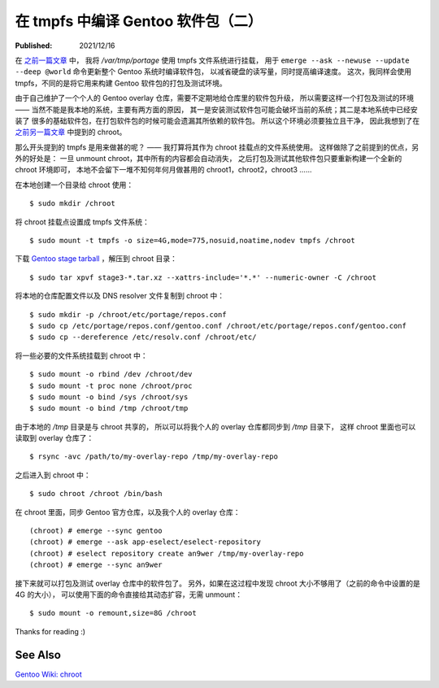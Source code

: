 在 tmpfs 中编译 Gentoo 软件包（二）
===================================

:Published:  2021/12/16

.. meta::
    :description: 将 chroot 的根目录挂载点设置成 tmpfs 文件系统，构建一个独立干净的环境，
        用于打包及测试 Gentoo 软件包。

在 `之前一篇文章 </2021/05/10_在%20tmpfs%20中编译%20Gentoo%20软件包.html>`_ 中，
我将 */var/tmp/portage* 使用 tmpfs 文件系统进行挂载，
用于 ``emerge --ask --newuse --update --deep @world`` 命令更新整个 Gentoo 系统时编译软件包，
以减省硬盘的读写量，同时提高编译速度。
这次，我同样会使用 tmpfs，不同的是将它用来构建 Gentoo 软件包的打包及测试环境。

由于自己维护了一个个人的 Gentoo overlay 仓库，需要不定期地给仓库里的软件包升级，
所以需要这样一个打包及测试的环境 —— 当然不能是我本地的系统，主要有两方面的原因，
其一是安装测试软件包可能会破坏当前的系统；其二是本地系统中已经安装了
很多的基础软件包，在打包软件包的时候可能会遗漏其所依赖的软件包。
所以这个环境必须要独立且干净，
因此我想到了在 `之前另一篇文章 </2021/03/20_关于%20chroot.html>`_ 中提到的 chroot。

那么开头提到的 tmpfs 是用来做甚的呢？ —— 我打算将其作为 chroot 挂载点的文件系统使用。
这样做除了之前提到的优点，另外的好处是：
一旦 unmount chroot，其中所有的内容都会自动消失，
之后打包及测试其他软件包只要重新构建一个全新的 chroot 环境即可，
本地不会留下一堆不知何年何月做甚用的 chroot1，chroot2，chroot3 ……

在本地创建一个目录给 chroot 使用： ::

    $ sudo mkdir /chroot

将 chroot 挂载点设置成 tmpfs 文件系统： ::

    $ sudo mount -t tmpfs -o size=4G,mode=775,nosuid,noatime,nodev tmpfs /chroot

下载 `Gentoo stage tarball <https://www.gentoo.org/downloads/>`_ ，解压到 chroot 目录： ::

    $ sudo tar xpvf stage3-*.tar.xz --xattrs-include='*.*' --numeric-owner -C /chroot

将本地的仓库配置文件以及 DNS resolver 文件复制到 chroot 中： ::

    $ sudo mkdir -p /chroot/etc/portage/repos.conf
    $ sudo cp /etc/portage/repos.conf/gentoo.conf /chroot/etc/portage/repos.conf/gentoo.conf
    $ sudo cp --dereference /etc/resolv.conf /chroot/etc/

将一些必要的文件系统挂载到 chroot 中： ::

    $ sudo mount -o rbind /dev /chroot/dev
    $ sudo mount -t proc none /chroot/proc
    $ sudo mount -o bind /sys /chroot/sys
    $ sudo mount -o bind /tmp /chroot/tmp

由于本地的 */tmp* 目录是与 chroot 共享的，
所以可以将我个人的 overlay 仓库都同步到 */tmp* 目录下，
这样 chroot 里面也可以读取到 overlay 仓库了： ::

    $ rsync -avc /path/to/my-overlay-repo /tmp/my-overlay-repo

之后进入到 chroot 中： ::

    $ sudo chroot /chroot /bin/bash

在 chroot 里面，同步 Gentoo 官方仓库，以及我个人的 overlay 仓库： ::

    (chroot) # emerge --sync gentoo
    (chroot) # emerge --ask app-eselect/eselect-repository
    (chroot) # eselect repository create an9wer /tmp/my-overlay-repo
    (chroot) # emerge --sync an9wer

接下来就可以打包及测试 overlay 仓库中的软件包了。
另外，如果在这过程中发现 chroot 大小不够用了（之前的命令中设置的是 4G 的大小），
可以使用下面的命令直接给其动态扩容，无需 unmount： ::

    $ sudo mount -o remount,size=8G /chroot 

Thanks for reading :)

See Also
--------

`Gentoo Wiki: chroot  <https://wiki.gentoo.org/wiki/Chroot>`_
